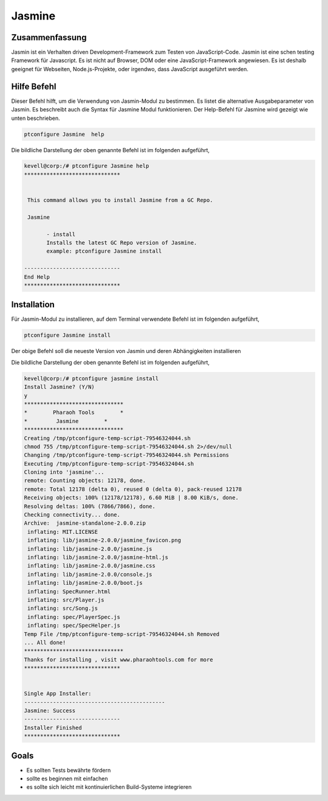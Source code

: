 ===============
Jasmine
===============

Zusammenfassung
-------------------

Jasmin ist ein Verhalten driven Development-Framework zum Testen von JavaScript-Code.  Jasmin ist eine schen testing Framework für Javascript.  Es ist nicht auf Browser, DOM oder eine JavaScript-Framework angewiesen. Es ist deshalb geeignet für Webseiten, Node.js-Projekte, oder irgendwo, dass JavaScript ausgeführt werden.

Hilfe Befehl
--------------

Dieser Befehl hilft, um die Verwendung von Jasmin-Modul zu bestimmen. Es listet die alternative Ausgabeparameter von Jasmin. Es beschreibt auch die Syntax für Jasmine Modul funktionieren. Der Help-Befehl für Jasmine wird gezeigt wie unten beschrieben.

.. code-block:: bash

        ptconfigure Jasmine  help

Die bildliche Darstellung der oben genannte Befehl ist im folgenden aufgeführt,

.. code-block:: bash

 kevell@corp:/# ptconfigure Jasmine help
 ******************************


  This command allows you to install Jasmine from a GC Repo.

  Jasmine

        - install
        Installs the latest GC Repo version of Jasmine.
        example: ptconfigure Jasmine install

 ------------------------------
 End Help
 ******************************


Installation
---------------

Für Jasmin-Modul zu installieren, auf dem Terminal verwendete Befehl ist im folgenden aufgeführt,

.. code-block:: bash

        ptconfigure Jasmine install

Der obige Befehl soll die neueste Version von Jasmin und deren Abhängigkeiten installieren

Die bildliche Darstellung der oben genannte Befehl ist im folgenden aufgeführt,

.. code-block:: bash

 kevell@corp:/# ptconfigure jasmine install
 Install Jasmine? (Y/N) 
 y
 *******************************
 *        Pharaoh Tools        *
 *         Jasmine        *
 *******************************
 Creating /tmp/ptconfigure-temp-script-79546324044.sh
 chmod 755 /tmp/ptconfigure-temp-script-79546324044.sh 2>/dev/null
 Changing /tmp/ptconfigure-temp-script-79546324044.sh Permissions
 Executing /tmp/ptconfigure-temp-script-79546324044.sh
 Cloning into 'jasmine'...
 remote: Counting objects: 12178, done.
 remote: Total 12178 (delta 0), reused 0 (delta 0), pack-reused 12178
 Receiving objects: 100% (12178/12178), 6.60 MiB | 8.00 KiB/s, done.
 Resolving deltas: 100% (7866/7866), done.
 Checking connectivity... done.
 Archive:  jasmine-standalone-2.0.0.zip
  inflating: MIT.LICENSE             
  inflating: lib/jasmine-2.0.0/jasmine_favicon.png  
  inflating: lib/jasmine-2.0.0/jasmine.js  
  inflating: lib/jasmine-2.0.0/jasmine-html.js  
  inflating: lib/jasmine-2.0.0/jasmine.css  
  inflating: lib/jasmine-2.0.0/console.js  
  inflating: lib/jasmine-2.0.0/boot.js  
  inflating: SpecRunner.html         
  inflating: src/Player.js           
  inflating: src/Song.js             
  inflating: spec/PlayerSpec.js      
  inflating: spec/SpecHelper.js      
 Temp File /tmp/ptconfigure-temp-script-79546324044.sh Removed
 ... All done!
 *******************************
 Thanks for installing , visit www.pharaohtools.com for more
 ******************************


 Single App Installer:
 --------------------------------------------
 Jasmine: Success
 ------------------------------
 Installer Finished
 ******************************


Goals
-----------

* Es sollten Tests bewährte fördern 
* sollte es beginnen mit einfachen 
* es sollte sich leicht mit kontinuierlichen Build-Systeme integrieren




